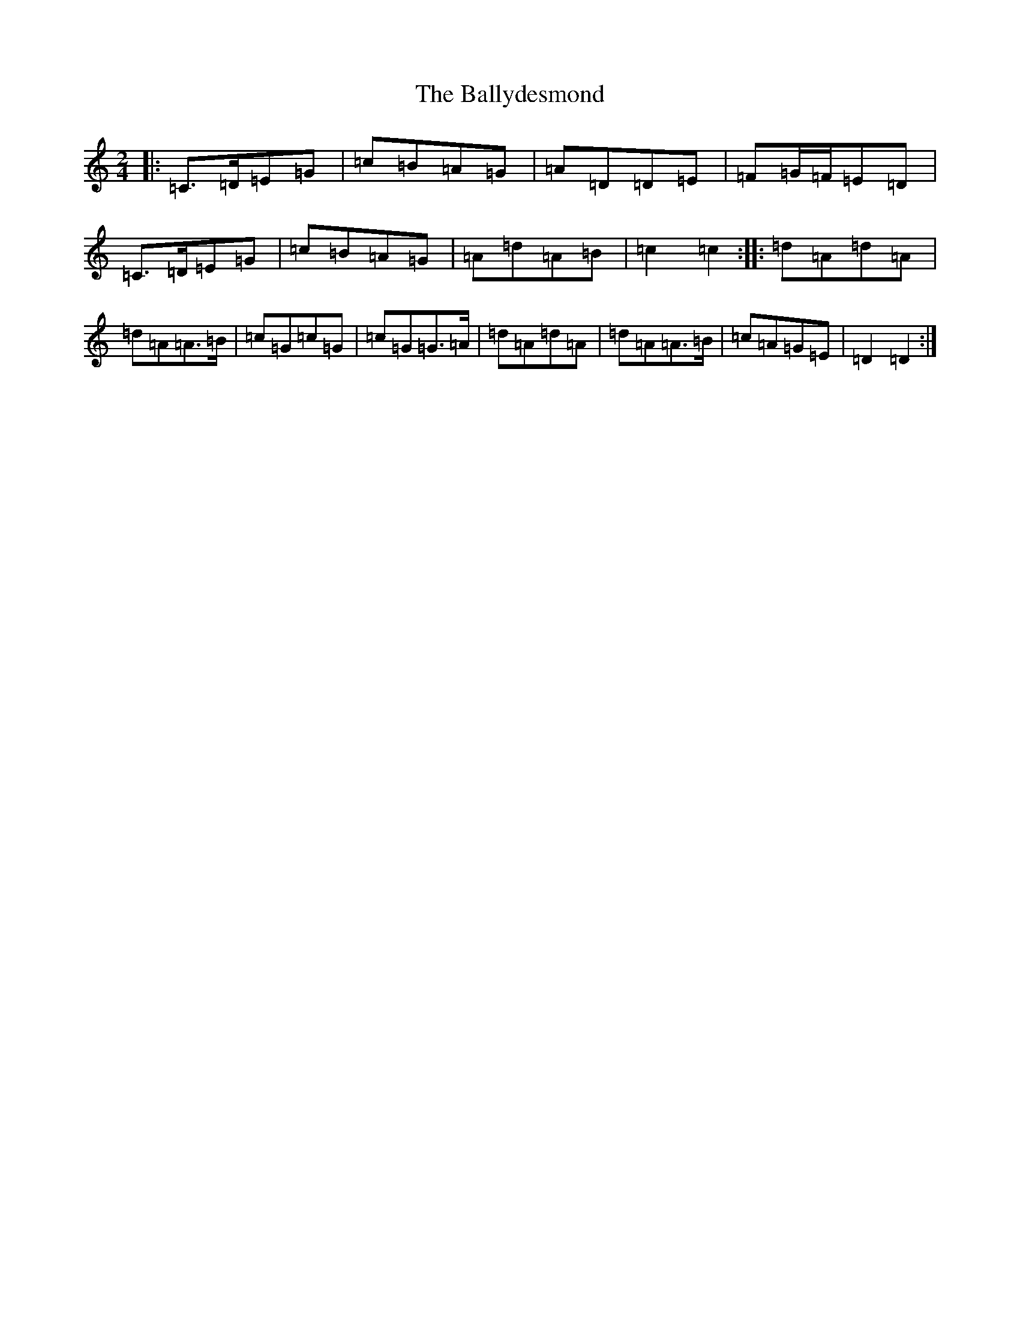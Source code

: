 X: 19360
T: Ballydesmond, The
S: https://thesession.org/tunes/531#setting1410
Z: G Major
R: polka
M: 2/4
L: 1/8
K: C Major
|:=C>=D=E=G|=c=B=A=G|=A=D=D=E|=F=G/2=F/2=E=D|=C>=D=E=G|=c=B=A=G|=A=d=A=B|=c2=c2:||:=d=A=d=A|=d=A=A>=B|=c=G=c=G|=c=G=G>=A|=d=A=d=A|=d=A=A>=B|=c=A=G=E|=D2=D2:|
